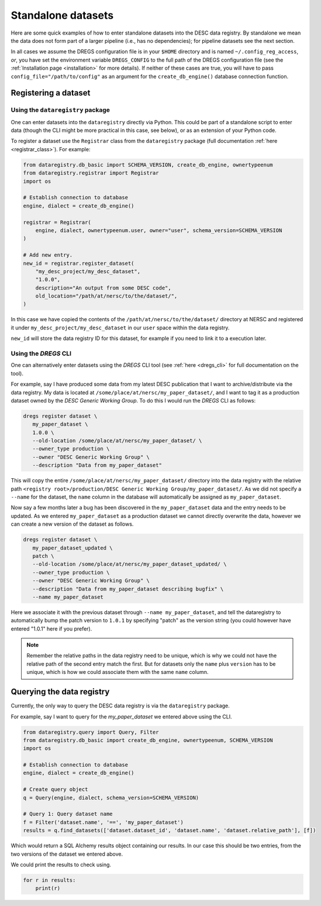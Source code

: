 Standalone datasets
===================

Here are some quick examples of how to enter standalone datasets into the DESC
data registry. By standalone we mean the data does not form part of a larger
pipeline (i.e., has no dependencies); for pipeline datasets see the next
section.

In all cases we assume the DREGS configuration file is in your ``$HOME``
directory and is named ``~/.config_reg_access``, *or*, you have set the
environment variable ``DREGS_CONFIG`` to the full path of the DREGS
configuration file (see the :ref:`Installation page <installation>` for more
details). If neither of these cases are true, you will have to pass
``config_file="/path/to/config"`` as an argument for the ``create_db_engine()``
database connection function.

Registering a dataset
---------------------

Using the ``dataregistry`` package
~~~~~~~~~~~~~~~~~~~~~~~~~~~~~~~~~~

One can enter datasets into the ``dataregistry`` directly via Python. This
could be part of a standalone script to enter data (though the CLI might be
more practical in this case, see below), or as an extension of your Python
code.

To register a dataset use the ``Registrar`` class from the ``dataregistry``
package (full documentation :ref:`here <registrar_class>`). For example:

.. code-block:: python

   from dataregistry.db_basic import SCHEMA_VERSION, create_db_engine, ownertypeenum
   from dataregistry.registrar import Registrar
   import os
   
   # Establish connection to database
   engine, dialect = create_db_engine()
   
   registrar = Registrar(
       engine, dialect, ownertypeenum.user, owner="user", schema_version=SCHEMA_VERSION
   )
   
   # Add new entry.
   new_id = registrar.register_dataset(
       "my_desc_project/my_desc_dataset",
       "1.0.0",
       description="An output from some DESC code",
       old_location="/path/at/nersc/to/the/dataset/",
   )

In this case we have copied the contents of the
``/path/at/nersc/to/the/dataset/`` directory at NERSC and registered it under
``my_desc_project/my_desc_dataset`` in our ``user`` space within the data
registry.

``new_id`` will store the data registry ID for this dataset, for example if you
need to link it to a execution later.

Using the `DREGS` CLI
~~~~~~~~~~~~~~~~~~~~~

One can alternatively enter datasets using the `DREGS` CLI tool (see :ref:`here
<dregs_cli>` for full documentation on the tool).  

For example, say I have produced some data from my latest DESC publication that
I want to archive/distribute via the data registry. My data is located at
``/some/place/at/nersc/my_paper_dataset/``, and I want to tag it as a
production dataset owned by the `DESC Generic Working Group`. To do this I
would run the `DREGS` CLI as follows:

.. code-block:: bash

   dregs register dataset \
      my_paper_dataset \
      1.0.0 \
      --old-location /some/place/at/nersc/my_paper_dataset/ \
      --owner_type production \
      --owner "DESC Generic Working Group" \
      --description "Data from my_paper_dataset" 

This will copy the entire ``/some/place/at/nersc/my_paper_dataset/`` directory
into the data registry with the relative path ``<registry root>/production/DESC
Generic Working Group/my_paper_dataset/``. As we did not specify a ``--name``
for the dataset, the ``name`` column in the database will automatically be
assigned as ``my_paper_dataset``. 

Now say a few months later a bug has been discovered in the
``my_paper_dataset`` data and the entry needs to be updated. As we entered
``my_paper_dataset`` as a production dataset we cannot directly overwrite the
data, however we can create a new version of the dataset as follows.

.. code-block:: bash

   dregs register dataset \
      my_paper_dataset_updated \
      patch \
      --old-location /some/place/at/nersc/my_paper_dataset_updated/ \
      --owner_type production \
      --owner "DESC Generic Working Group" \
      --description "Data from my_paper_dataset describing bugfix" \
      --name my_paper_dataset

Here we associate it with the previous dataset through ``--name
my_paper_dataset``, and tell the dataregistry to automatically bump the patch
version to ``1.0.1`` by specifying "patch" as the version string (you could
however have entered "1.0.1" here if you prefer).

.. note::

   Remember the relative paths in the data registry need to be unique, which is
   why we could not have the relative path of the second entry match the first.
   But for datasets only the ``name`` plus ``version`` has to be unique, which
   is how we could associate them with the same ``name`` column.

Querying the data registry
--------------------------

Currently, the only way to query the DESC data registry is via the
``dataregistry`` package.

For example, say I want to query for the `my_paper_dataset` we entered above
using the CLI.

.. code-block:: python

   from dataregistry.query import Query, Filter
   from dataregistry.db_basic import create_db_engine, ownertypeenum, SCHEMA_VERSION
   import os
   
   # Establish connection to database
   engine, dialect = create_db_engine()
   
   # Create query object
   q = Query(engine, dialect, schema_version=SCHEMA_VERSION)
   
   # Query 1: Query dataset name
   f = Filter('dataset.name', '==', 'my_paper_dataset')
   results = q.find_datasets(['dataset.dataset_id', 'dataset.name', 'dataset.relative_path'], [f])

Which would return a SQL Alchemy results object containing our results. In our case this should be two entries, from the two versions of the dataset we entered above.

We could print the results to check using.

.. code-block:: python

   for r in results:
       print(r)

